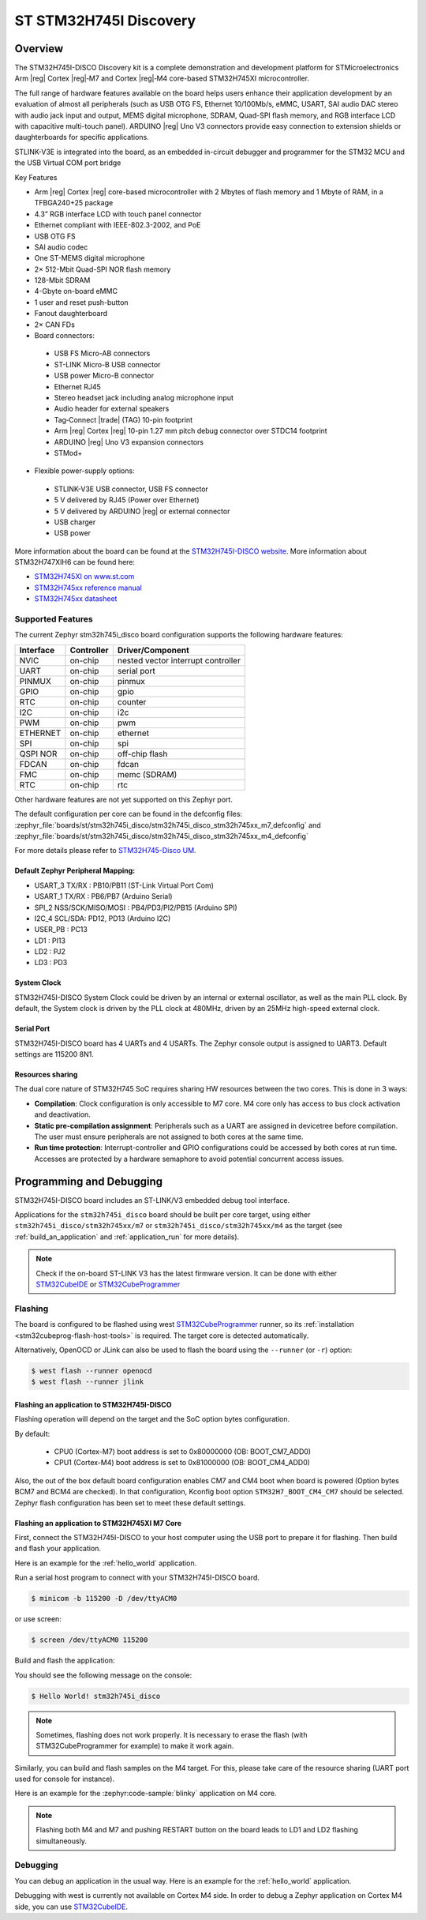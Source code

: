 .. _stm32h745i_disco_board:

ST STM32H745I Discovery
#######################

Overview
********

The STM32H745I-DISCO Discovery kit is a complete demonstration and development
platform for STMicroelectronics Arm |reg| Cortex |reg|‑M7 and Cortex |reg|‑M4 core-based STM32H745XI microcontroller.

The full range of hardware features available on the board helps users enhance their application
development by an evaluation of almost all peripherals (such as USB OTG FS, Ethernet 10/100Mb/s,
eMMC, USART, SAI audio DAC stereo with audio jack input and output, MEMS digital microphone, SDRAM,
Quad-SPI flash memory, and RGB interface LCD with capacitive multi-touch panel). ARDUINO |reg| Uno V3
connectors provide easy connection to extension shields or daughterboards for specific applications.

STLINK-V3E is integrated into the board, as an embedded in-circuit debugger and programmer for the
STM32 MCU and the USB Virtual COM port bridge

Key Features

- Arm |reg| Cortex |reg| core-based microcontroller with 2 Mbytes of flash memory and 1 Mbyte of RAM, in a TFBGA240+25 package
- 4.3” RGB interface LCD with touch panel connector
- Ethernet compliant with IEEE-802.3-2002, and PoE
- USB OTG FS
- SAI audio codec
- One ST-MEMS digital microphone
- 2× 512-Mbit Quad-SPI NOR flash memory
- 128-Mbit SDRAM
- 4-Gbyte on-board eMMC
- 1 user and reset push-button
- Fanout daughterboard
- 2× CAN FDs
- Board connectors:

 - USB FS Micro-AB connectors
 - ST-LINK Micro-B USB connector
 - USB power Micro-B connector
 - Ethernet RJ45
 - Stereo headset jack including analog microphone input
 - Audio header for external speakers
 - Tag‑Connect |trade| (TAG) 10-pin footprint
 - Arm |reg| Cortex |reg| 10-pin 1.27 mm pitch debug connector over STDC14 footprint
 - ARDUINO |reg| Uno V3 expansion connectors
 - STMod+

- Flexible power-supply options:

 - STLINK-V3E USB connector, USB FS connector
 - 5 V delivered by RJ45 (Power over Ethernet)
 - 5 V delivered by ARDUINO |reg| or external connector
 - USB charger
 - USB power

.. image:: img/stm32h745i-disco.jpg
   :align: center
   :alt: STM32H745I-DISCO

More information about the board can be found at the `STM32H745I-DISCO website`_.
More information about STM32H747XIH6 can be found here:

- `STM32H745XI on www.st.com`_
- `STM32H745xx reference manual`_
- `STM32H745xx datasheet`_

Supported Features
==================

The current Zephyr stm32h745i_disco board configuration supports the following hardware features:

+-----------+------------+-------------------------------------+
| Interface | Controller | Driver/Component                    |
+===========+============+=====================================+
| NVIC      | on-chip    | nested vector interrupt controller  |
+-----------+------------+-------------------------------------+
| UART      | on-chip    | serial port                         |
+-----------+------------+-------------------------------------+
| PINMUX    | on-chip    | pinmux                              |
+-----------+------------+-------------------------------------+
| GPIO      | on-chip    | gpio                                |
+-----------+------------+-------------------------------------+
| RTC       | on-chip    | counter                             |
+-----------+------------+-------------------------------------+
| I2C       | on-chip    | i2c                                 |
+-----------+------------+-------------------------------------+
| PWM       | on-chip    | pwm                                 |
+-----------+------------+-------------------------------------+
| ETHERNET  | on-chip    | ethernet                            |
+-----------+------------+-------------------------------------+
| SPI       | on-chip    | spi                                 |
+-----------+------------+-------------------------------------+
| QSPI NOR  | on-chip    | off-chip flash                      |
+-----------+------------+-------------------------------------+
| FDCAN     | on-chip    | fdcan                               |
+-----------+------------+-------------------------------------+
| FMC       | on-chip    | memc (SDRAM)                        |
+-----------+------------+-------------------------------------+
| RTC       | on-chip    | rtc                                 |
+-----------+------------+-------------------------------------+

Other hardware features are not yet supported on this Zephyr port.

The default configuration per core can be found in the defconfig files:
:zephyr_file:`boards/st/stm32h745i_disco/stm32h745i_disco_stm32h745xx_m7_defconfig` and
:zephyr_file:`boards/st/stm32h745i_disco/stm32h745i_disco_stm32h745xx_m4_defconfig`

For more details please refer to `STM32H745-Disco UM`_.

Default Zephyr Peripheral Mapping:
----------------------------------

- USART_3 TX/RX : PB10/PB11 (ST-Link Virtual Port Com)
- USART_1 TX/RX : PB6/PB7 (Arduino Serial)
- SPI_2 NSS/SCK/MISO/MOSI : PB4/PD3/PI2/PB15 (Arduino SPI)
- I2C_4 SCL/SDA: PD12, PD13 (Arduino I2C)
- USER_PB : PC13
- LD1 : PI13
- LD2 : PJ2
- LD3 : PD3

System Clock
------------

STM32H745I-DISCO System Clock could be driven by an internal or external
oscillator, as well as the main PLL clock. By default, the System clock is
driven by the PLL clock at 480MHz, driven by an 25MHz high-speed external clock.

Serial Port
-----------

STM32H745I-DISCO board has 4 UARTs and 4 USARTs. The Zephyr console output is
assigned to UART3. Default settings are 115200 8N1.

Resources sharing
-----------------

The dual core nature of STM32H745 SoC requires sharing HW resources between the
two cores. This is done in 3 ways:

- **Compilation**: Clock configuration is only accessible to M7 core. M4 core only
  has access to bus clock activation and deactivation.
- **Static pre-compilation assignment**: Peripherals such as a UART are assigned in
  devicetree before compilation. The user must ensure peripherals are not assigned
  to both cores at the same time.
- **Run time protection**: Interrupt-controller and GPIO configurations could be
  accessed by both cores at run time. Accesses are protected by a hardware semaphore
  to avoid potential concurrent access issues.

Programming and Debugging
*************************

STM32H745I-DISCO board includes an ST-LINK/V3 embedded debug tool interface.

Applications for the ``stm32h745i_disco`` board should be built per core target,
using either ``stm32h745i_disco/stm32h745xx/m7`` or ``stm32h745i_disco/stm32h745xx/m4`` as the target
(see :ref:`build_an_application` and :ref:`application_run` for more details).

.. note::

   Check if the on-board ST-LINK V3 has the latest firmware version. It can be done with either `STM32CubeIDE`_ or `STM32CubeProgrammer`_

Flashing
========

The board is configured to be flashed using west `STM32CubeProgrammer`_ runner,
so its :ref:`installation <stm32cubeprog-flash-host-tools>` is required.
The target core is detected automatically.

Alternatively, OpenOCD or JLink can also be used to flash the board using
the ``--runner`` (or ``-r``) option:

.. code-block:: console

   $ west flash --runner openocd
   $ west flash --runner jlink

Flashing an application to STM32H745I-DISCO
-------------------------------------------

Flashing operation will depend on the target and the SoC option bytes configuration.

By default:

  - CPU0 (Cortex-M7) boot address is set to 0x80000000 (OB: BOOT_CM7_ADD0)
  - CPU1 (Cortex-M4) boot address is set to 0x81000000 (OB: BOOT_CM4_ADD0)

Also, the out of the box default board configuration enables CM7 and CM4 boot when
board is powered (Option bytes BCM7 and BCM4 are checked).
In that configuration, Kconfig boot option ``STM32H7_BOOT_CM4_CM7`` should be selected.
Zephyr flash configuration has been set to meet these default settings.

Flashing an application to STM32H745XI M7 Core
----------------------------------------------
First, connect the STM32H745I-DISCO to your host computer using
the USB port to prepare it for flashing. Then build and flash your application.

Here is an example for the :ref:`hello_world` application.

Run a serial host program to connect with your STM32H745I-DISCO board.

.. code-block:: console

   $ minicom -b 115200 -D /dev/ttyACM0

or use screen:

.. code-block:: console

   $ screen /dev/ttyACM0 115200

Build and flash the application:

.. zephyr-app-commands::
   :zephyr-app: samples/hello_world
   :board: stm32h745i_disco/stm32h745xx/m7
   :goals: build flash

You should see the following message on the console:

.. code-block:: console

   $ Hello World! stm32h745i_disco

.. note::
  Sometimes, flashing does not work properly. It is necessary to erase the flash
  (with STM32CubeProgrammer for example) to make it work again.

Similarly, you can build and flash samples on the M4 target. For this, please
take care of the resource sharing (UART port used for console for instance).

Here is an example for the :zephyr:code-sample:`blinky` application on M4 core.

.. zephyr-app-commands::
   :zephyr-app: samples/basic/blinky
   :board: stm32h745i_disco/stm32h745xx/m7
   :goals: build flash

.. note::

   Flashing both M4 and M7 and pushing RESTART button on the board leads
   to LD1 and LD2 flashing simultaneously.

Debugging
=========

You can debug an application in the usual way.  Here is an example for the
:ref:`hello_world` application.

.. zephyr-app-commands::
   :zephyr-app: samples/hello_world
   :board: stm32h745i_disco/stm32h745xx/m7
   :maybe-skip-config:
   :goals: debug

Debugging with west is currently not available on Cortex M4 side.
In order to debug a Zephyr application on Cortex M4 side, you can use
`STM32CubeIDE`_.

.. _STM32H745I-DISCO website:
   https://www.st.com/en/evaluation-tools/stm32h745i-disco.html

.. _STM32H745XI on www.st.com:
   https://www.st.com/en/microcontrollers-microprocessors/stm32h745xi.html

.. _STM32H745xx reference manual:
   https://www.st.com/resource/en/reference_manual/rm0399-stm32h745755-and-stm32h747757-advanced-armbased-32bit-mcus-stmicroelectronics.pdf

.. _STM32H745xx datasheet:
   https://www.st.com/resource/en/datasheet/stm32h745xi.pdf

.. _STM32H745-Disco UM:
   https://www.st.com/resource/en/user_manual/um2488-discovery-kits-with-stm32h745xi-and-stm32h750xb-mcus-stmicroelectronics.pdf

.. _STM32CubeProgrammer:
   https://www.st.com/en/development-tools/stm32cubeprog.html

.. _STM32CubeIDE:
   https://www.st.com/en/development-tools/stm32cubeide.html
